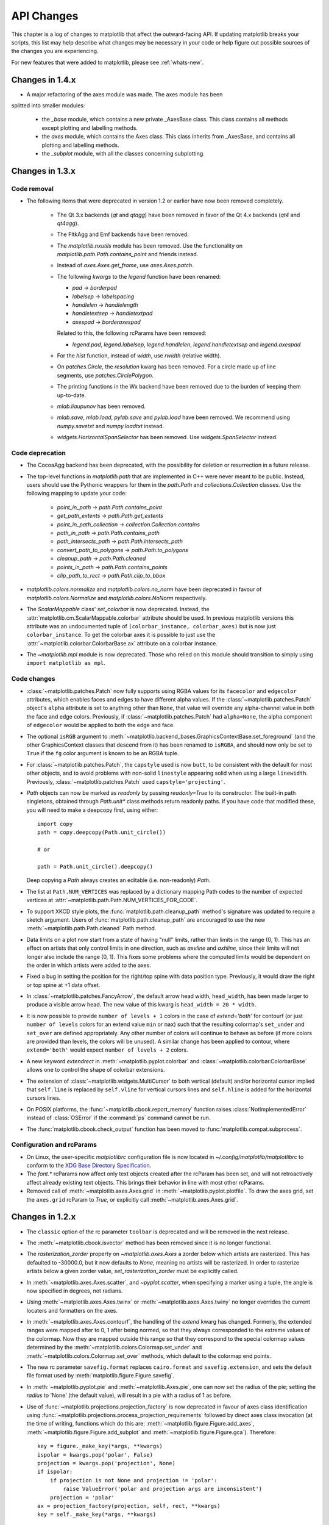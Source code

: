 
===========
API Changes
===========

This chapter is a log of changes to matplotlib that affect the
outward-facing API.  If updating matplotlib breaks your scripts, this
list may help describe what changes may be necessary in your code or
help figure out possible sources of the changes you are experiencing.

For new features that were added to matplotlib, please see
:ref:`whats-new`.

Changes in 1.4.x
================

* A major refactoring of the axes module was made. The axes module has been
splitted into smaller modules:

    - the `_base` module, which contains a new private _AxesBase class. This
      class contains all methods except plotting and labelling methods.
    - the `axes` module, which contains the Axes class. This class inherits
      from _AxesBase, and contains all plotting and labelling methods.
    - the `_subplot` module, with all the classes concerning subplotting.


.. _changes_in_1_3:

Changes in 1.3.x
================

Code removal
------------

* The following items that were deprecated in version 1.2 or earlier
  have now been removed completely.

    - The Qt 3.x backends (`qt` and `qtagg`) have been removed in
      favor of the Qt 4.x backends (`qt4` and `qt4agg`).

    - The FltkAgg and Emf backends have been removed.

    - The `matplotlib.nxutils` module has been removed.  Use the
      functionality on `matplotlib.path.Path.contains_point` and
      friends instead.

    - Instead of `axes.Axes.get_frame`, use `axes.Axes.patch`.

    - The following `kwargs` to the `legend` function have been
      renamed:

      - `pad` -> `borderpad`
      - `labelsep` -> `labelspacing`
      - `handlelen` -> `handlelength`
      - `handletextsep` -> `handletextpad`
      - `axespad` -> `borderaxespad`

      Related to this, the following rcParams have been removed:

      - `legend.pad`, `legend.labelsep`, `legend.handlelen`,
        `legend.handletextsep` and `legend.axespad`

    - For the `hist` function, instead of `width`, use `rwidth`
      (relative width).

    - On `patches.Circle`, the `resolution` kwarg has been removed.
      For a circle made up of line segments, use
      `patches.CirclePolygon`.

    - The printing functions in the Wx backend have been removed due
      to the burden of keeping them up-to-date.

    - `mlab.liaupunov` has been removed.

    - `mlab.save`, `mlab.load`, `pylab.save` and `pylab.load` have
      been removed.  We recommend using `numpy.savetxt` and
      `numpy.loadtxt` instead.

    - `widgets.HorizontalSpanSelector` has been removed.  Use
      `widgets.SpanSelector` instead.

Code deprecation
----------------

* The CocoaAgg backend has been deprecated, with the possibility for
  deletion or resurrection in a future release.

* The top-level functions in `matplotlib.path` that are implemented in
  C++ were never meant to be public.  Instead, users should use the
  Pythonic wrappers for them in the `path.Path` and
  `collections.Collection` classes.  Use the following mapping to update
  your code:

    - `point_in_path` -> `path.Path.contains_point`
    - `get_path_extents` -> `path.Path.get_extents`
    - `point_in_path_collection` -> `collection.Collection.contains`
    - `path_in_path` -> `path.Path.contains_path`
    - `path_intersects_path` -> `path.Path.intersects_path`
    - `convert_path_to_polygons` -> `path.Path.to_polygons`
    - `cleanup_path` -> `path.Path.cleaned`
    - `points_in_path` -> `path.Path.contains_points`
    - `clip_path_to_rect` -> `path.Path.clip_to_bbox`

* `matplotlib.colors.normalize` and `matplotlib.colors.no_norm` have
  been deprecated in favour of `matplotlib.colors.Normalize` and
  `matplotlib.colors.NoNorm` respectively.

* The `ScalarMappable` class' `set_colorbar` is now
  deprecated. Instead, the
  :attr:`matplotlib.cm.ScalarMappable.colorbar` attribute should be
  used.  In previous matplotlib versions this attribute was an
  undocumented tuple of ``(colorbar_instance, colorbar_axes)`` but is
  now just ``colorbar_instance``. To get the colorbar axes it is
  possible to just use the
  :attr:`~matplotlib.colorbar.ColorbarBase.ax` attribute on a colorbar
  instance.

* The `~matplotlib.mpl` module is now deprecated. Those who relied on this
  module should transition to simply using ``import matplotlib as mpl``.

Code changes
------------

* :class:`~matplotlib.patches.Patch` now fully supports using RGBA values for
  its ``facecolor`` and ``edgecolor`` attributes, which enables faces and
  edges to have different alpha values. If the
  :class:`~matplotlib.patches.Patch` object's ``alpha`` attribute is set to
  anything other than ``None``, that value will override any alpha-channel
  value in both the face and edge colors. Previously, if
  :class:`~matplotlib.patches.Patch` had ``alpha=None``, the alpha component
  of ``edgecolor`` would be applied to both the edge and face.

* The optional ``isRGB`` argument to
  :meth:`~matplotlib.backend_bases.GraphicsContextBase.set_foreground` (and
  the other GraphicsContext classes that descend from it) has been renamed to
  ``isRGBA``, and should now only be set to ``True`` if the ``fg`` color
  argument is known to be an RGBA tuple.

* For :class:`~matplotlib.patches.Patch`, the ``capstyle`` used is now
  ``butt``, to be consistent with the default for most other objects, and to
  avoid problems with non-solid ``linestyle`` appearing solid when using a
  large ``linewidth``. Previously, :class:`~matplotlib.patches.Patch` used
  ``capstyle='projecting'``.

* `Path` objects can now be marked as `readonly` by passing
  `readonly=True` to its constructor.  The built-in path singletons,
  obtained through `Path.unit*` class methods return readonly paths.
  If you have code that modified these, you will need to make a
  deepcopy first, using either::

    import copy
    path = copy.deepcopy(Path.unit_circle())

    # or

    path = Path.unit_circle().deepcopy()

  Deep copying a `Path` always creates an editable (i.e. non-readonly)
  `Path`.

* The list at ``Path.NUM_VERTICES`` was replaced by a dictionary mapping
  Path codes to the number of expected vertices at
  :attr:`~matplotlib.path.Path.NUM_VERTICES_FOR_CODE`.

* To support XKCD style plots, the :func:`matplotlib.path.cleanup_path`
  method's signature was updated to require a sketch argument. Users of
  :func:`matplotlib.path.cleanup_path` are encouraged to use the new
  :meth:`~matplotlib.path.Path.cleaned` Path method.

* Data limits on a plot now start from a state of having "null"
  limits, rather than limits in the range (0, 1).  This has an effect
  on artists that only control limits in one direction, such as
  `axvline` and `axhline`, since their limits will not longer also
  include the range (0, 1).  This fixes some problems where the
  computed limits would be dependent on the order in which artists
  were added to the axes.

* Fixed a bug in setting the position for the right/top spine with data
  position type. Previously, it would draw the right or top spine at
  +1 data offset.

* In :class:`~matplotlib.patches.FancyArrow`, the default arrow head
  width, ``head_width``, has been made larger to produce a visible
  arrow head. The new value of this kwarg is ``head_width = 20 *
  width``.

* It is now possible to provide ``number of levels + 1`` colors in the case of
  `extend='both'` for contourf (or just ``number of levels`` colors for an
  extend value ``min`` or ``max``) such that the resulting colormap's
  ``set_under`` and ``set_over`` are defined appropriately. Any other number
  of colors will continue to behave as before (if more colors are provided
  than levels, the colors will be unused). A similar change has been applied
  to contour, where ``extend='both'`` would expect ``number of levels + 2``
  colors.

* A new keyword *extendrect* in :meth:`~matplotlib.pyplot.colorbar` and
  :class:`~matplotlib.colorbar.ColorbarBase` allows one to control the shape
  of colorbar extensions.

* The extension of :class:`~matplotlib.widgets.MultiCursor` to both vertical
  (default) and/or horizontal cursor implied that ``self.line`` is replaced
  by ``self.vline`` for vertical cursors lines and ``self.hline`` is added
  for the horizontal cursors lines.

* On POSIX platforms, the :func:`~matplotlib.cbook.report_memory` function
  raises :class:`NotImplementedError` instead of :class:`OSError` if the
  :command:`ps` command cannot be run.

* The :func:`matplotlib.cbook.check_output` function has been moved to
  :func:`matplotlib.compat.subprocess`.

Configuration and rcParams
--------------------------

* On Linux, the user-specific `matplotlibrc` configuration file is now
  located in `~/.config/matplotlib/matplotlibrc` to conform to the
  `XDG Base Directory Specification
  <http://standards.freedesktop.org/basedir-spec/basedir-spec-latest.html>`_.

* The `font.*` rcParams now affect only text objects created after the
  rcParam has been set, and will not retroactively affect already
  existing text objects.  This brings their behavior in line with most
  other rcParams.

* Removed call of :meth:`~matplotlib.axes.Axes.grid` in
  :meth:`~matplotlib.pyplot.plotfile`. To draw the axes grid, set the
  ``axes.grid`` rcParam to *True*, or explicitly call
  :meth:`~matplotlib.axes.Axes.grid`.

Changes in 1.2.x
================

* The ``classic`` option of the rc parameter ``toolbar`` is deprecated
  and will be removed in the next release.

* The :meth:`~matplotlib.cbook.isvector` method has been removed since it
  is no longer functional.

* The `rasterization_zorder` property on `~matplotlib.axes.Axes` a
  zorder below which artists are rasterized.  This has defaulted to
  -30000.0, but it now defaults to `None`, meaning no artists will be
  rasterized.  In order to rasterize artists below a given zorder
  value, `set_rasterization_zorder` must be explicitly called.

* In :meth:`~matplotlib.axes.Axes.scatter`, and `~pyplot.scatter`,
  when specifying a marker using a tuple, the angle is now specified
  in degrees, not radians.

* Using :meth:`~matplotlib.axes.Axes.twinx` or
  :meth:`~matplotlib.axes.Axes.twiny` no longer overrides the current locaters
  and formatters on the axes.

* In :meth:`~matplotlib.axes.Axes.contourf`, the handling of the *extend*
  kwarg has changed.  Formerly, the extended ranges were mapped
  after to 0, 1 after being normed, so that they always corresponded
  to the extreme values of the colormap.  Now they are mapped
  outside this range so that they correspond to the special
  colormap values determined by the
  :meth:`~matplotlib.colors.Colormap.set_under` and
  :meth:`~matplotlib.colors.Colormap.set_over` methods, which
  default to the colormap end points.

* The new rc parameter ``savefig.format`` replaces ``cairo.format`` and
  ``savefig.extension``, and sets the default file format used by
  :meth:`matplotlib.figure.Figure.savefig`.

* In :meth:`~matplotlib.pyplot.pie` and :meth:`~matplotlib.Axes.pie`, one can
  now set the radius of the pie; setting the *radius* to 'None' (the default
  value), will result in a pie with a radius of 1 as before.

* Use of :func:`~matplotlib.projections.projection_factory` is now deprecated
  in favour of axes class identification using
  :func:`~matplotlib.projections.process_projection_requirements` followed by
  direct axes class invocation (at the time of writing, functions which do this
  are: :meth:`~matplotlib.figure.Figure.add_axes`,
  :meth:`~matplotlib.figure.Figure.add_subplot` and
  :meth:`~matplotlib.figure.Figure.gca`). Therefore::


      key = figure._make_key(*args, **kwargs)
      ispolar = kwargs.pop('polar', False)
      projection = kwargs.pop('projection', None)
      if ispolar:
          if projection is not None and projection != 'polar':
              raise ValueError('polar and projection args are inconsistent')
          projection = 'polar'
      ax = projection_factory(projection, self, rect, **kwargs)
      key = self._make_key(*args, **kwargs)

      # is now

      projection_class, kwargs, key = \
                         process_projection_requirements(self, *args, **kwargs)
      ax = projection_class(self, rect, **kwargs)

  This change means that third party objects can expose themselves as
  matplotlib axes by providing a ``_as_mpl_axes`` method. See
  :ref:`adding-new-scales` for more detail.

* A new keyword *extendfrac* in :meth:`~matplotlib.pyplot.colorbar` and
  :class:`~matplotlib.colorbar.ColorbarBase` allows one to control the size of
  the triangular minimum and maximum extensions on colorbars.

* A new keyword *capthick* in :meth:`~matplotlib.pyplot.errorbar` has been
  added as an intuitive alias to the *markeredgewidth* and *mew* keyword
  arguments, which indirectly controlled the thickness of the caps on
  the errorbars.  For backwards compatibility, specifying either of the
  original keyword arguments will override any value provided by
  *capthick*.

* Transform subclassing behaviour is now subtly changed. If your transform
  implements a non-affine transformation, then it should override the
  ``transform_non_affine`` method, rather than the generic ``transform`` method.
  Previously transforms would define ``transform`` and then copy the
  method into ``transform_non_affine``::

     class MyTransform(mtrans.Transform):
         def transform(self, xy):
             ...
         transform_non_affine = transform


  This approach will no longer function correctly and should be changed to::

     class MyTransform(mtrans.Transform):
         def transform_non_affine(self, xy):
             ...


* Artists no longer have ``x_isdata`` or ``y_isdata`` attributes; instead
  any artist's transform can be interrogated with
  ``artist_instance.get_transform().contains_branch(ax.transData)``

* Lines added to an axes now take into account their transform when updating the
  data and view limits. This means transforms can now be used as a pre-transform.
  For instance::

      >>> import matplotlib.pyplot as plt
      >>> import matplotlib.transforms as mtrans
      >>> ax = plt.axes()
      >>> ax.plot(range(10), transform=mtrans.Affine2D().scale(10) + ax.transData)
      >>> print(ax.viewLim)
      Bbox('array([[  0.,   0.],\n       [ 90.,  90.]])')

* One can now easily get a transform which goes from one transform's coordinate
  system to another, in an optimized way, using the new subtract method on a
  transform. For instance, to go from data coordinates to axes coordinates::

      >>> import matplotlib.pyplot as plt
      >>> ax = plt.axes()
      >>> data2ax = ax.transData - ax.transAxes
      >>> print(ax.transData.depth, ax.transAxes.depth)
      3, 1
      >>> print(data2ax.depth)
      2

  for versions before 1.2 this could only be achieved in a sub-optimal way,
  using ``ax.transData + ax.transAxes.inverted()`` (depth is a new concept,
  but had it existed it would return 4 for this example).

* ``twinx`` and ``twiny`` now returns an instance of SubplotBase if
  parent axes is an instance of SubplotBase.

* All Qt3-based backends are now deprecated due to the lack of py3k bindings.
  Qt and QtAgg backends will continue to work in v1.2.x for py2.6
  and py2.7. It is anticipated that the Qt3 support will be completely
  removed for the next release.

* :class:`~matplotlib.colors.ColorConverter`,
  :class:`~matplotlib.colors.Colormap` and
  :class:`~matplotlib.colors.Normalize` now subclasses ``object``

* ContourSet instances no longer have a ``transform`` attribute. Instead,
  access the transform with the ``get_transform`` method.

Changes in 1.1.x
================

* Added new :class:`matplotlib.sankey.Sankey` for generating Sankey diagrams.

* In :meth:`~matplotlib.pyplot.imshow`, setting *interpolation* to 'nearest'
  will now always mean that the nearest-neighbor interpolation is performed.
  If you want the no-op interpolation to be performed, choose 'none'.

* There were errors in how the tri-functions were handling input parameters
  that had to be fixed. If your tri-plots are not working correctly anymore,
  or you were working around apparent mistakes, please see issue #203 in the
  github tracker. When in doubt, use kwargs.

* The 'symlog' scale had some bad behavior in previous versions. This has now
  been fixed and users should now be able to use it without frustrations.
  The fixes did result in some minor changes in appearance for some users who
  may have been depending on the bad behavior.

* There is now a common set of markers for all plotting functions. Previously,
  some markers existed only for :meth:`~matplotlib.pyplot.scatter` or just for
  :meth:`~matplotlib.pyplot.plot`. This is now no longer the case. This merge
  did result in a conflict. The string 'd' now means "thin diamond" while
  'D' will mean "regular diamond".

Changes beyond 0.99.x
=====================

* The default behavior of :meth:`matplotlib.axes.Axes.set_xlim`,
  :meth:`matplotlib.axes.Axes.set_ylim`, and
  :meth:`matplotlib.axes.Axes.axis`, and their corresponding
  pyplot functions, has been changed: when view limits are
  set explicitly with one of these methods, autoscaling is turned
  off for the matching axis. A new *auto* kwarg is available to
  control this behavior. The limit kwargs have been renamed to
  *left* and *right* instead of *xmin* and *xmax*, and *bottom*
  and *top* instead of *ymin* and *ymax*.  The old names may still
  be used, however.

* There are five new Axes methods with corresponding pyplot
  functions to facilitate autoscaling, tick location, and tick
  label formatting, and the general appearance of ticks and
  tick labels:

  + :meth:`matplotlib.axes.Axes.autoscale` turns autoscaling
    on or off, and applies it.

  + :meth:`matplotlib.axes.Axes.margins` sets margins used to
    autoscale the :attr:`matplotlib.axes.Axes.viewLim` based on
    the :attr:`matplotlib.axes.Axes.dataLim`.

  + :meth:`matplotlib.axes.Axes.locator_params` allows one to
    adjust axes locator parameters such as *nbins*.

  + :meth:`matplotlib.axes.Axes.ticklabel_format` is a convenience
    method for controlling the :class:`matplotlib.ticker.ScalarFormatter`
    that is used by default with linear axes.

  + :meth:`matplotlib.axes.Axes.tick_params` controls direction, size,
    visibility, and color of ticks and their labels.

* The :meth:`matplotlib.axes.Axes.bar` method accepts a *error_kw*
  kwarg; it is a dictionary of kwargs to be passed to the
  errorbar function.

* The :meth:`matplotlib.axes.Axes.hist` *color* kwarg now accepts
  a sequence of color specs to match a sequence of datasets.

* The :class:`~matplotlib.collections.EllipseCollection` has been
  changed in two ways:

  + There is a new *units* option, 'xy', that scales the ellipse with
    the data units.  This matches the :class:'~matplotlib.patches.Ellipse`
    scaling.

  + The *height* and *width* kwargs have been changed to specify
    the height and width, again for consistency with
    :class:`~matplotlib.patches.Ellipse`, and to better match
    their names; previously they specified the half-height and
    half-width.

* There is a new rc parameter ``axes.color_cycle``, and the color
  cycle is now independent of the rc parameter ``lines.color``.
  :func:`matplotlib.Axes.set_default_color_cycle` is deprecated.

* You can now print several figures to one pdf file and modify the
  document information dictionary of a pdf file. See the docstrings
  of the class :class:`matplotlib.backends.backend_pdf.PdfPages` for
  more information.

* Removed configobj_ and `enthought.traits`_ packages, which are only
  required by the experimental traited config and are somewhat out of
  date. If needed, install them independently.

.. _configobj: http://www.voidspace.org.uk/python/configobj.html
.. _`enthought.traits`: http://code.enthought.com/projects/traits

* The new rc parameter ``savefig.extension`` sets the filename extension
  that is used by :meth:`matplotlib.figure.Figure.savefig` if its *fname*
  argument lacks an extension.

* In an effort to simplify the backend API, all clipping rectangles
  and paths are now passed in using GraphicsContext objects, even
  on collections and images.  Therefore::

    draw_path_collection(self, master_transform, cliprect, clippath,
                         clippath_trans, paths, all_transforms, offsets,
                         offsetTrans, facecolors, edgecolors, linewidths,
                         linestyles, antialiaseds, urls)

    # is now

    draw_path_collection(self, gc, master_transform, paths, all_transforms,
                         offsets, offsetTrans, facecolors, edgecolors,
                         linewidths, linestyles, antialiaseds, urls)


    draw_quad_mesh(self, master_transform, cliprect, clippath,
                   clippath_trans, meshWidth, meshHeight, coordinates,
                   offsets, offsetTrans, facecolors, antialiased,
                   showedges)

    # is now

    draw_quad_mesh(self, gc, master_transform, meshWidth, meshHeight,
                   coordinates, offsets, offsetTrans, facecolors,
                   antialiased, showedges)


    draw_image(self, x, y, im, bbox, clippath=None, clippath_trans=None)

    # is now

    draw_image(self, gc, x, y, im)

* There are four new Axes methods with corresponding pyplot
  functions that deal with unstructured triangular grids:

  + :meth:`matplotlib.axes.Axes.tricontour` draws contour lines
    on a triangular grid.

  + :meth:`matplotlib.axes.Axes.tricontourf` draws filled contours
    on a triangular grid.

  + :meth:`matplotlib.axes.Axes.tripcolor` draws a pseudocolor
    plot on a triangular grid.

  + :meth:`matplotlib.axes.Axes.triplot` draws a triangular grid
    as lines and/or markers.

Changes in 0.99
======================

* pylab no longer provides a load and save function.  These are
  available in matplotlib.mlab, or you can use numpy.loadtxt and
  numpy.savetxt for text files, or np.save and np.load for binary
  numpy arrays.

* User-generated colormaps can now be added to the set recognized
  by :func:`matplotlib.cm.get_cmap`.  Colormaps can be made the
  default and applied to the current image using
  :func:`matplotlib.pyplot.set_cmap`.

* changed use_mrecords default to False in mlab.csv2rec since this is
  partially broken

* Axes instances no longer have a "frame" attribute. Instead, use the
  new "spines" attribute. Spines is a dictionary where the keys are
  the names of the spines (e.g., 'left','right' and so on) and the
  values are the artists that draw the spines. For normal
  (rectilinear) axes, these artists are Line2D instances. For other
  axes (such as polar axes), these artists may be Patch instances.

* Polar plots no longer accept a resolution kwarg.  Instead, each Path
  must specify its own number of interpolation steps.  This is
  unlikely to be a user-visible change -- if interpolation of data is
  required, that should be done before passing it to matplotlib.

Changes for 0.98.x
==================
* psd(), csd(), and cohere() will now automatically wrap negative
  frequency components to the beginning of the returned arrays.
  This is much more sensible behavior and makes them consistent
  with specgram().  The previous behavior was more of an oversight
  than a design decision.

* Added new keyword parameters *nonposx*, *nonposy* to
  :class:`matplotlib.axes.Axes` methods that set log scale
  parameters.  The default is still to mask out non-positive
  values, but the kwargs accept 'clip', which causes non-positive
  values to be replaced with a very small positive value.

* Added new :func:`matplotlib.pyplot.fignum_exists` and
  :func:`matplotlib.pyplot.get_fignums`; they merely expose
  information that had been hidden in :mod:`matplotlib._pylab_helpers`.

* Deprecated numerix package.

* Added new :func:`matplotlib.image.imsave` and exposed it to the
  :mod:`matplotlib.pyplot` interface.

* Remove support for pyExcelerator in exceltools -- use xlwt
  instead

* Changed the defaults of acorr and xcorr to use usevlines=True,
  maxlags=10 and normed=True since these are the best defaults

* Following keyword parameters for :class:`matplotlib.label.Label` are now
  deprecated and new set of parameters are introduced. The new parameters
  are given as a fraction of the font-size. Also, *scatteryoffsets*,
  *fancybox* and *columnspacing* are added as keyword parameters.

        ================   ================
        Deprecated         New
        ================   ================
        pad                borderpad
        labelsep           labelspacing
        handlelen          handlelength
        handlestextsep     handletextpad
        axespad            borderaxespad
        ================   ================


* Removed the configobj and experimental traits rc support

* Modified :func:`matplotlib.mlab.psd`, :func:`matplotlib.mlab.csd`,
  :func:`matplotlib.mlab.cohere`, and :func:`matplotlib.mlab.specgram`
  to scale one-sided densities by a factor of 2.  Also, optionally
  scale the densities by the sampling frequency, which gives true values
  of densities that can be integrated by the returned frequency values.
  This also gives better MATLAB compatibility.  The corresponding
  :class:`matplotlib.axes.Axes` methods and :mod:`matplotlib.pyplot`
  functions were updated as well.

* Font lookup now uses a nearest-neighbor approach rather than an
  exact match.  Some fonts may be different in plots, but should be
  closer to what was requested.

* :meth:`matplotlib.axes.Axes.set_xlim`,
  :meth:`matplotlib.axes.Axes.set_ylim` now return a copy of the
  :attr:`viewlim` array to avoid modify-in-place surprises.

* :meth:`matplotlib.afm.AFM.get_fullname` and
  :meth:`matplotlib.afm.AFM.get_familyname` no longer raise an
  exception if the AFM file does not specify these optional
  attributes, but returns a guess based on the required FontName
  attribute.

* Changed precision kwarg in :func:`matplotlib.pyplot.spy`; default is
  0, and the string value 'present' is used for sparse arrays only to
  show filled locations.

* :class:`matplotlib.collections.EllipseCollection` added.

* Added ``angles`` kwarg to :func:`matplotlib.pyplot.quiver` for more
  flexible specification of the arrow angles.

* Deprecated (raise NotImplementedError) all the mlab2 functions from
  :mod:`matplotlib.mlab` out of concern that some of them were not
  clean room implementations.

* Methods :meth:`matplotlib.collections.Collection.get_offsets` and
  :meth:`matplotlib.collections.Collection.set_offsets` added to
  :class:`~matplotlib.collections.Collection` base class.

* :attr:`matplotlib.figure.Figure.figurePatch` renamed
  :attr:`matplotlib.figure.Figure.patch`;
  :attr:`matplotlib.axes.Axes.axesPatch` renamed
  :attr:`matplotlib.axes.Axes.patch`;
  :attr:`matplotlib.axes.Axes.axesFrame` renamed
  :attr:`matplotlib.axes.Axes.frame`.
  :meth:`matplotlib.axes.Axes.get_frame`, which returns
  :attr:`matplotlib.axes.Axes.patch`, is deprecated.

* Changes in the :class:`matplotlib.contour.ContourLabeler` attributes
  (:func:`matplotlib.pyplot.clabel` function) so that they all have a
  form like ``.labelAttribute``.  The three attributes that are most
  likely to be used by end users, ``.cl``, ``.cl_xy`` and
  ``.cl_cvalues`` have been maintained for the moment (in addition to
  their renamed versions), but they are deprecated and will eventually
  be removed.

* Moved several functions in :mod:`matplotlib.mlab` and
  :mod:`matplotlib.cbook` into a separate module
  :mod:`matplotlib.numerical_methods` because they were unrelated to
  the initial purpose of mlab or cbook and appeared more coherent
  elsewhere.

Changes for 0.98.1
==================

* Removed broken :mod:`matplotlib.axes3d` support and replaced it with
  a non-implemented error pointing to 0.91.x

Changes for 0.98.0
==================

* :func:`matplotlib.image.imread` now no longer always returns RGBA data---if
  the image is luminance or RGB, it will return a MxN or MxNx3 array
  if possible.  Also uint8 is no longer always forced to float.

* Rewrote the :class:`matplotlib.cm.ScalarMappable` callback
  infrastructure to use :class:`matplotlib.cbook.CallbackRegistry`
  rather than custom callback handling.  Any users of
  :meth:`matplotlib.cm.ScalarMappable.add_observer` of the
  :class:`~matplotlib.cm.ScalarMappable` should use the
  :attr:`matplotlib.cm.ScalarMappable.callbacks`
  :class:`~matplotlib.cbook.CallbackRegistry` instead.

* New axes function and Axes method provide control over the plot
  color cycle: :func:`matplotlib.axes.set_default_color_cycle` and
  :meth:`matplotlib.axes.Axes.set_color_cycle`.

* matplotlib now requires Python 2.4, so :mod:`matplotlib.cbook` will
  no longer provide :class:`set`, :func:`enumerate`, :func:`reversed`
  or :func:`izip` compatibility functions.

* In Numpy 1.0, bins are specified by the left edges only.  The axes
  method :meth:`matplotlib.axes.Axes.hist` now uses future Numpy 1.3
  semantics for histograms.  Providing ``binedges``, the last value gives
  the upper-right edge now, which was implicitly set to +infinity in
  Numpy 1.0.  This also means that the last bin doesn't contain upper
  outliers any more by default.

* New axes method and pyplot function,
  :func:`~matplotlib.pyplot.hexbin`, is an alternative to
  :func:`~matplotlib.pyplot.scatter` for large datasets.  It makes
  something like a :func:`~matplotlib.pyplot.pcolor` of a 2-D
  histogram, but uses hexagonal bins.

* New kwarg, ``symmetric``, in :class:`matplotlib.ticker.MaxNLocator`
  allows one require an axis to be centered around zero.

* Toolkits must now be imported from ``mpl_toolkits`` (not ``matplotlib.toolkits``)

Notes about the transforms refactoring
--------------------------------------

A major new feature of the 0.98 series is a more flexible and
extensible transformation infrastructure, written in Python/Numpy
rather than a custom C extension.

The primary goal of this refactoring was to make it easier to
extend matplotlib to support new kinds of projections.  This is
mostly an internal improvement, and the possible user-visible
changes it allows are yet to come.

See :mod:`matplotlib.transforms` for a description of the design of
the new transformation framework.

For efficiency, many of these functions return views into Numpy
arrays.  This means that if you hold on to a reference to them,
their contents may change.  If you want to store a snapshot of
their current values, use the Numpy array method copy().

The view intervals are now stored only in one place -- in the
:class:`matplotlib.axes.Axes` instance, not in the locator instances
as well.  This means locators must get their limits from their
:class:`matplotlib.axis.Axis`, which in turn looks up its limits from
the :class:`~matplotlib.axes.Axes`.  If a locator is used temporarily
and not assigned to an Axis or Axes, (e.g., in
:mod:`matplotlib.contour`), a dummy axis must be created to store its
bounds.  Call :meth:`matplotlib.ticker.Locator.create_dummy_axis` to
do so.

The functionality of :class:`Pbox` has been merged with
:class:`~matplotlib.transforms.Bbox`.  Its methods now all return
copies rather than modifying in place.

The following lists many of the simple changes necessary to update
code from the old transformation framework to the new one.  In
particular, methods that return a copy are named with a verb in the
past tense, whereas methods that alter an object in place are named
with a verb in the present tense.

:mod:`matplotlib.transforms`
~~~~~~~~~~~~~~~~~~~~~~~~~~~~

============================================================ ============================================================
Old method                                                   New method
============================================================ ============================================================
:meth:`Bbox.get_bounds`                                      :attr:`transforms.Bbox.bounds`
------------------------------------------------------------ ------------------------------------------------------------
:meth:`Bbox.width`                                           :attr:`transforms.Bbox.width`
------------------------------------------------------------ ------------------------------------------------------------
:meth:`Bbox.height`                                          :attr:`transforms.Bbox.height`
------------------------------------------------------------ ------------------------------------------------------------
`Bbox.intervalx().get_bounds()`                              :attr:`transforms.Bbox.intervalx`
`Bbox.intervalx().set_bounds()`                              [:attr:`Bbox.intervalx` is now a property.]
------------------------------------------------------------ ------------------------------------------------------------
`Bbox.intervaly().get_bounds()`                              :attr:`transforms.Bbox.intervaly`
`Bbox.intervaly().set_bounds()`                              [:attr:`Bbox.intervaly` is now a property.]
------------------------------------------------------------ ------------------------------------------------------------
:meth:`Bbox.xmin`                                            :attr:`transforms.Bbox.x0` or
                                                             :attr:`transforms.Bbox.xmin` [1]_
------------------------------------------------------------ ------------------------------------------------------------
:meth:`Bbox.ymin`                                            :attr:`transforms.Bbox.y0` or
                                                             :attr:`transforms.Bbox.ymin` [1]_
------------------------------------------------------------ ------------------------------------------------------------
:meth:`Bbox.xmax`                                            :attr:`transforms.Bbox.x1` or
                                                             :attr:`transforms.Bbox.xmax` [1]_
------------------------------------------------------------ ------------------------------------------------------------
:meth:`Bbox.ymax`                                            :attr:`transforms.Bbox.y1` or
                                                             :attr:`transforms.Bbox.ymax` [1]_
------------------------------------------------------------ ------------------------------------------------------------
`Bbox.overlaps(bboxes)`                                      `Bbox.count_overlaps(bboxes)`
------------------------------------------------------------ ------------------------------------------------------------
`bbox_all(bboxes)`                                           `Bbox.union(bboxes)`
                                                             [:meth:`transforms.Bbox.union` is a staticmethod.]
------------------------------------------------------------ ------------------------------------------------------------
`lbwh_to_bbox(l, b, w, h)`                                   `Bbox.from_bounds(x0, y0, w, h)`
                                                             [:meth:`transforms.Bbox.from_bounds` is a staticmethod.]
------------------------------------------------------------ ------------------------------------------------------------
`inverse_transform_bbox(trans, bbox)`                        `Bbox.inverse_transformed(trans)`
------------------------------------------------------------ ------------------------------------------------------------
`Interval.contains_open(v)`                                  `interval_contains_open(tuple, v)`
------------------------------------------------------------ ------------------------------------------------------------
`Interval.contains(v)`                                       `interval_contains(tuple, v)`
------------------------------------------------------------ ------------------------------------------------------------
`identity_transform()`                                       :class:`matplotlib.transforms.IdentityTransform`
------------------------------------------------------------ ------------------------------------------------------------
`blend_xy_sep_transform(xtrans, ytrans)`                     `blended_transform_factory(xtrans, ytrans)`
------------------------------------------------------------ ------------------------------------------------------------
`scale_transform(xs, ys)`                                    `Affine2D().scale(xs[, ys])`
------------------------------------------------------------ ------------------------------------------------------------
`get_bbox_transform(boxin, boxout)`                          `BboxTransform(boxin, boxout)` or
                                                             `BboxTransformFrom(boxin)` or
                                                             `BboxTransformTo(boxout)`
------------------------------------------------------------ ------------------------------------------------------------
`Transform.seq_xy_tup(points)`                               `Transform.transform(points)`
------------------------------------------------------------ ------------------------------------------------------------
`Transform.inverse_xy_tup(points)`                           `Transform.inverted().transform(points)`
============================================================ ============================================================

.. [1] The :class:`~matplotlib.transforms.Bbox` is bound by the points
   (x0, y0) to (x1, y1) and there is no defined order to these points,
   that is, x0 is not necessarily the left edge of the box.  To get
   the left edge of the :class:`Bbox`, use the read-only property
   :attr:`~matplotlib.transforms.Bbox.xmin`.

:mod:`matplotlib.axes`
~~~~~~~~~~~~~~~~~~~~~~

============================================================ ============================================================
Old method                                                   New method
============================================================ ============================================================
`Axes.get_position()`                                        :meth:`matplotlib.axes.Axes.get_position` [2]_
------------------------------------------------------------ ------------------------------------------------------------
`Axes.set_position()`                                        :meth:`matplotlib.axes.Axes.set_position` [3]_
------------------------------------------------------------ ------------------------------------------------------------
`Axes.toggle_log_lineary()`                                  :meth:`matplotlib.axes.Axes.set_yscale` [4]_
------------------------------------------------------------ ------------------------------------------------------------
`Subplot` class                                              removed.
============================================================ ============================================================

The :class:`Polar` class has moved to :mod:`matplotlib.projections.polar`.

.. [2] :meth:`matplotlib.axes.Axes.get_position` used to return a list
   of points, now it returns a :class:`matplotlib.transforms.Bbox`
   instance.

.. [3] :meth:`matplotlib.axes.Axes.set_position` now accepts either
   four scalars or a :class:`matplotlib.transforms.Bbox` instance.

.. [4] Since the recfactoring allows for more than two scale types
   ('log' or 'linear'), it no longer makes sense to have a toggle.
   `Axes.toggle_log_lineary()` has been removed.

:mod:`matplotlib.artist`
~~~~~~~~~~~~~~~~~~~~~~~~~~

============================================================ ============================================================
Old method                                                   New method
============================================================ ============================================================
`Artist.set_clip_path(path)`                                 `Artist.set_clip_path(path, transform)` [5]_
============================================================ ============================================================

.. [5] :meth:`matplotlib.artist.Artist.set_clip_path` now accepts a
   :class:`matplotlib.path.Path` instance and a
   :class:`matplotlib.transforms.Transform` that will be applied to
   the path immediately before clipping.

:mod:`matplotlib.collections`
~~~~~~~~~~~~~~~~~~~~~~~~~~~~~

============================================================ ============================================================
Old method                                                   New method
============================================================ ============================================================
`linestyle`                                                  `linestyles` [6]_
============================================================ ============================================================

.. [6] Linestyles are now treated like all other collection
   attributes, i.e.  a single value or multiple values may be
   provided.

:mod:`matplotlib.colors`
~~~~~~~~~~~~~~~~~~~~~~~~

============================================================ ============================================================
Old method                                                   New method
============================================================ ============================================================
`ColorConvertor.to_rgba_list(c)`                             `ColorConvertor.to_rgba_array(c)`
                                                             [:meth:`matplotlib.colors.ColorConvertor.to_rgba_array`
                                                             returns an Nx4 Numpy array of RGBA color quadruples.]
============================================================ ============================================================

:mod:`matplotlib.contour`
~~~~~~~~~~~~~~~~~~~~~~~~~

============================================================ ============================================================
Old method                                                   New method
============================================================ ============================================================
`Contour._segments`                                          :meth:`matplotlib.contour.Contour.get_paths`` [Returns a
                                                             list of :class:`matplotlib.path.Path` instances.]
============================================================ ============================================================

:mod:`matplotlib.figure`
~~~~~~~~~~~~~~~~~~~~~~~~

============================================================ ============================================================
Old method                                                   New method
============================================================ ============================================================
`Figure.dpi.get()` / `Figure.dpi.set()`                      :attr:`matplotlib.figure.Figure.dpi` *(a property)*
============================================================ ============================================================

:mod:`matplotlib.patches`
~~~~~~~~~~~~~~~~~~~~~~~~~

============================================================ ============================================================
Old method                                                   New method
============================================================ ============================================================
`Patch.get_verts()`                                          :meth:`matplotlib.patches.Patch.get_path` [Returns a
                                                             :class:`matplotlib.path.Path` instance]
============================================================ ============================================================

:mod:`matplotlib.backend_bases`
~~~~~~~~~~~~~~~~~~~~~~~~~~~~~~~

============================================================ ============================================================
Old method                                                   New method
============================================================ ============================================================
`GraphicsContext.set_clip_rectangle(tuple)`                  `GraphicsContext.set_clip_rectangle(bbox)`
------------------------------------------------------------ ------------------------------------------------------------
`GraphicsContext.get_clip_path()`                            `GraphicsContext.get_clip_path()` [7]_
------------------------------------------------------------ ------------------------------------------------------------
`GraphicsContext.set_clip_path()`                            `GraphicsContext.set_clip_path()` [8]_
============================================================ ============================================================

:class:`~matplotlib.backend_bases.RendererBase`
```````````````````````````````````````````````

New methods:

  * :meth:`draw_path(self, gc, path, transform, rgbFace)
    <matplotlib.backend_bases.RendererBase.draw_path>`

  * :meth:`draw_markers(self, gc, marker_path, marker_trans, path,
    trans, rgbFace)
    <matplotlib.backend_bases.RendererBase.draw_markers`

  * :meth:`draw_path_collection(self, master_transform, cliprect,
    clippath, clippath_trans, paths, all_transforms, offsets,
    offsetTrans, facecolors, edgecolors, linewidths, linestyles,
    antialiaseds)
    <matplotlib.backend_bases.RendererBase.draw_path_collection>`
    *[optional]*

Changed methods:

  * `draw_image(self, x, y, im, bbox)` is now
    :meth:`draw_image(self, x, y, im, bbox, clippath, clippath_trans)
    <matplotlib.backend_bases.RendererBase.draw_image>`

Removed methods:

  * `draw_arc`

  * `draw_line_collection`

  * `draw_line`

  * `draw_lines`

  * `draw_point`

  * `draw_quad_mesh`

  * `draw_poly_collection`

  * `draw_polygon`

  * `draw_rectangle`

  * `draw_regpoly_collection`

.. [7] :meth:`matplotlib.backend_bases.GraphicsContext.get_clip_path`
   returns a tuple of the form (*path*, *affine_transform*), where
   *path* is a :class:`matplotlib.path.Path` instance and
   *affine_transform* is a :class:`matplotlib.transforms.Affine2D`
   instance.

.. [8] :meth:`matplotlib.backend_bases.GraphicsContext.set_clip_path`
   now only accepts a :class:`matplotlib.transforms.TransformedPath`
   instance.

Changes for 0.91.2
==================

* For :func:`csv2rec`, checkrows=0 is the new default indicating all rows
  will be checked for type inference

* A warning is issued when an image is drawn on log-scaled axes, since
  it will not log-scale the image data.

* Moved :func:`rec2gtk` to :mod:`matplotlib.toolkits.gtktools`

* Moved :func:`rec2excel` to :mod:`matplotlib.toolkits.exceltools`

* Removed, dead/experimental ExampleInfo, Namespace and Importer
  code from :mod:`matplotlib.__init__`

Changes for 0.91.1
==================

Changes for 0.91.0
==================

* Changed :func:`cbook.is_file_like` to
  :func:`cbook.is_writable_file_like` and corrected behavior.

* Added ax kwarg to :func:`pyplot.colorbar` and
  :meth:`Figure.colorbar` so that one can specify the axes object from
  which space for the colorbar is to be taken, if one does not want to
  make the colorbar axes manually.

* Changed :func:`cbook.reversed` so it yields a tuple rather than a
  (index, tuple). This agrees with the python reversed builtin,
  and cbook only defines reversed if python doesn't provide the
  builtin.

* Made skiprows=1 the default on :func:`csv2rec`

* The gd and paint backends have been deleted.

* The errorbar method and function now accept additional kwargs
  so that upper and lower limits can be indicated by capping the
  bar with a caret instead of a straight line segment.

* The :mod:`matplotlib.dviread` file now has a parser for files like
  psfonts.map and pdftex.map, to map TeX font names to external files.

* The file :mod:`matplotlib.type1font` contains a new class for Type 1
  fonts.  Currently it simply reads pfa and pfb format files and
  stores the data in a way that is suitable for embedding in pdf
  files. In the future the class might actually parse the font to
  allow e.g.,  subsetting.

* :mod:`matplotlib.FT2Font` now supports :meth:`FT_Attach_File`. In
  practice this can be used to read an afm file in addition to a
  pfa/pfb file, to get metrics and kerning information for a Type 1
  font.

* The :class:`AFM` class now supports querying CapHeight and stem
  widths. The get_name_char method now has an isord kwarg like
  get_width_char.

* Changed :func:`pcolor` default to shading='flat'; but as noted now in the
  docstring, it is preferable to simply use the edgecolor kwarg.

* The mathtext font commands (``\cal``, ``\rm``, ``\it``, ``\tt``) now
  behave as TeX does: they are in effect until the next font change
  command or the end of the grouping.  Therefore uses of ``$\cal{R}$``
  should be changed to ``${\cal R}$``.  Alternatively, you may use the
  new LaTeX-style font commands (``\mathcal``, ``\mathrm``,
  ``\mathit``, ``\mathtt``) which do affect the following group,
  e.g., ``$\mathcal{R}$``.

* Text creation commands have a new default linespacing and a new
  ``linespacing`` kwarg, which is a multiple of the maximum vertical
  extent of a line of ordinary text.  The default is 1.2;
  ``linespacing=2`` would be like ordinary double spacing, for example.

* Changed default kwarg in
  :meth:`matplotlib.colors.Normalize.__init__`` to ``clip=False``;
  clipping silently defeats the purpose of the special over, under,
  and bad values in the colormap, thereby leading to unexpected
  behavior.  The new default should reduce such surprises.

* Made the emit property of :meth:`~matplotlib.axes.Axes.set_xlim` and
  :meth:`~matplotlib.axes.Axes.set_ylim` ``True`` by default; removed
  the Axes custom callback handling into a 'callbacks' attribute which
  is a :class:`~matplotlib.cbook.CallbackRegistry` instance.  This now
  supports the 'xlim_changed' and 'ylim_changed' Axes events.

Changes for 0.90.1
==================

::

    The file dviread.py has a (very limited and fragile) dvi reader
    for usetex support. The API might change in the future so don't
    depend on it yet.

    Removed deprecated support for a float value as a gray-scale;
    now it must be a string, like '0.5'.  Added alpha kwarg to
    ColorConverter.to_rgba_list.

    New method set_bounds(vmin, vmax) for formatters, locators sets
    the viewInterval and dataInterval from floats.

    Removed deprecated colorbar_classic.

    Line2D.get_xdata and get_ydata valid_only=False kwarg is replaced
    by orig=True.  When True, it returns the original data, otherwise
    the processed data (masked, converted)

    Some modifications to the units interface.
    units.ConversionInterface.tickers renamed to
    units.ConversionInterface.axisinfo and it now returns a
    units.AxisInfo object rather than a tuple.  This will make it
    easier to add axis info functionality (eg I added a default label
    on this iteration) w/o having to change the tuple length and hence
    the API of the client code every time new functionality is added.
    Also, units.ConversionInterface.convert_to_value is now simply
    named units.ConversionInterface.convert.

    Axes.errorbar uses Axes.vlines and Axes.hlines to draw its error
    limits int he vertical and horizontal direction.  As you'll see
    in the changes below, these functions now return a LineCollection
    rather than a list of lines.  The new return signature for
    errorbar is  ylins, caplines, errorcollections where
    errorcollections is a xerrcollection, yerrcollection

    Axes.vlines and Axes.hlines now create and returns a LineCollection, not a list
    of lines.  This is much faster.  The kwarg signature has changed,
    so consult the docs

    MaxNLocator accepts a new Boolean kwarg ('integer') to force
    ticks to integer locations.

    Commands that pass an argument to the Text constructor or to
    Text.set_text() now accept any object that can be converted
    with '%s'.  This affects xlabel(), title(), etc.

    Barh now takes a **kwargs dict instead of most of the old
    arguments. This helps ensure that bar and barh are kept in sync,
    but as a side effect you can no longer pass e.g., color as a
    positional argument.

    ft2font.get_charmap() now returns a dict that maps character codes
    to glyph indices (until now it was reversed)

    Moved data files into lib/matplotlib so that setuptools' develop
    mode works. Re-organized the mpl-data layout so that this source
    structure is maintained in the installation. (I.e. the 'fonts' and
    'images' sub-directories are maintained in site-packages.).
    Suggest removing site-packages/matplotlib/mpl-data and
    ~/.matplotlib/ttffont.cache before installing

Changes for 0.90.0
==================

::

    All artists now implement a "pick" method which users should not
    call.  Rather, set the "picker" property of any artist you want to
    pick on (the epsilon distance in points for a hit test) and
    register with the "pick_event" callback.  See
    examples/pick_event_demo.py for details

    Bar, barh, and hist have "log" binary kwarg: log=True
    sets the ordinate to a log scale.

    Boxplot can handle a list of vectors instead of just
    an array, so vectors can have different lengths.

    Plot can handle 2-D x and/or y; it plots the columns.

    Added linewidth kwarg to bar and barh.

    Made the default Artist._transform None (rather than invoking
    identity_transform for each artist only to have it overridden
    later).  Use artist.get_transform() rather than artist._transform,
    even in derived classes, so that the default transform will be
    created lazily as needed

    New LogNorm subclass of Normalize added to colors.py.
    All Normalize subclasses have new inverse() method, and
    the __call__() method has a new clip kwarg.

    Changed class names in colors.py to match convention:
    normalize -> Normalize, no_norm -> NoNorm.  Old names
    are still available for now.

    Removed obsolete pcolor_classic command and method.

    Removed lineprops and markerprops from the Annotation code and
    replaced them with an arrow configurable with kwarg arrowprops.
    See examples/annotation_demo.py - JDH

Changes for 0.87.7
==================

::

    Completely reworked the annotations API because I found the old
    API cumbersome.  The new design is much more legible and easy to
    read.  See matplotlib.text.Annotation and
    examples/annotation_demo.py

    markeredgecolor and markerfacecolor cannot be configured in
    matplotlibrc any more. Instead, markers are generally colored
    automatically based on the color of the line, unless marker colors
    are explicitly set as kwargs - NN

    Changed default comment character for load to '#' - JDH

    math_parse_s_ft2font_svg from mathtext.py & mathtext2.py now returns
    width, height, svg_elements. svg_elements is an instance of Bunch (
    cmbook.py) and has the attributes svg_glyphs and svg_lines, which are both
    lists.

    Renderer.draw_arc now takes an additional parameter, rotation.
    It specifies to draw the artist rotated in degrees anti-
    clockwise.  It was added for rotated ellipses.

    Renamed Figure.set_figsize_inches to Figure.set_size_inches to
    better match the get method, Figure.get_size_inches.

    Removed the copy_bbox_transform from transforms.py; added
    shallowcopy methods to all transforms.  All transforms already
    had deepcopy methods.

    FigureManager.resize(width, height): resize the window
    specified in pixels

    barh: x and y args have been renamed to width and bottom
    respectively, and their order has been swapped to maintain
    a (position, value) order.

    bar and barh: now accept kwarg 'edgecolor'.

    bar and barh: The left, height, width and bottom args can
    now all be scalars or sequences; see docstring.

    barh: now defaults to edge aligned instead of center
    aligned bars

    bar, barh and hist: Added a keyword arg 'align' that
    controls between edge or center bar alignment.

    Collections: PolyCollection and LineCollection now accept
    vertices or segments either in the original form [(x,y),
    (x,y), ...] or as a 2D numerix array, with X as the first column
    and Y as the second. Contour and quiver output the numerix
    form.  The transforms methods Bbox.update() and
    Transformation.seq_xy_tups() now accept either form.

    Collections: LineCollection is now a ScalarMappable like
    PolyCollection, etc.

    Specifying a grayscale color as a float is deprecated; use
    a string instead, e.g., 0.75 -> '0.75'.

    Collections: initializers now accept any mpl color arg, or
    sequence of such args; previously only a sequence of rgba
    tuples was accepted.

    Colorbar: completely new version and api; see docstring.  The
    original version is still accessible as colorbar_classic, but
    is deprecated.

    Contourf: "extend" kwarg replaces "clip_ends"; see docstring.
    Masked array support added to pcolormesh.

    Modified aspect-ratio handling:
        Removed aspect kwarg from imshow
        Axes methods:
            set_aspect(self, aspect, adjustable=None, anchor=None)
            set_adjustable(self, adjustable)
            set_anchor(self, anchor)
        Pylab interface:
            axis('image')

     Backend developers: ft2font's load_char now takes a flags
     argument, which you can OR together from the LOAD_XXX
     constants.

Changes for 0.86
================

::

     Matplotlib data is installed into the matplotlib module.
     This is similar to package_data.  This should get rid of
     having to check for many possibilities in _get_data_path().
     The MATPLOTLIBDATA env key is still checked first to allow
     for flexibility.

     1) Separated the color table data from cm.py out into
     a new file, _cm.py, to make it easier to find the actual
     code in cm.py and to add new colormaps. Everything
     from _cm.py is imported by cm.py, so the split should be
     transparent.
     2) Enabled automatic generation of a colormap from
     a list of colors in contour; see modified
     examples/contour_demo.py.
     3) Support for imshow of a masked array, with the
     ability to specify colors (or no color at all) for
     masked regions, and for regions that are above or
     below the normally mapped region.  See
     examples/image_masked.py.
     4) In support of the above, added two new classes,
     ListedColormap, and no_norm, to colors.py, and modified
     the Colormap class to include common functionality. Added
     a clip kwarg to the normalize class.

Changes for 0.85
================

::

    Made xtick and ytick separate props in rc

    made pos=None the default for tick formatters rather than 0 to
    indicate "not supplied"

    Removed "feature" of minor ticks which prevents them from
    overlapping major ticks.  Often you want major and minor ticks at
    the same place, and can offset the major ticks with the pad.  This
    could be made configurable

    Changed the internal structure of contour.py to a more OO style.
    Calls to contour or contourf in axes.py or pylab.py now return
    a ContourSet object which contains references to the
    LineCollections or PolyCollections created by the call,
    as well as the configuration variables that were used.
    The ContourSet object is a "mappable" if a colormap was used.

    Added a clip_ends kwarg to contourf. From the docstring:
             * clip_ends = True
               If False, the limits for color scaling are set to the
               minimum and maximum contour levels.
               True (default) clips the scaling limits.  Example:
               if the contour boundaries are V = [-100, 2, 1, 0, 1, 2, 100],
               then the scaling limits will be [-100, 100] if clip_ends
               is False, and [-3, 3] if clip_ends is True.
    Added kwargs linewidths, antialiased, and nchunk to contourf.  These
    are experimental; see the docstring.

    Changed Figure.colorbar():
        kw argument order changed;
        if mappable arg is a non-filled ContourSet, colorbar() shows
                lines instead hof polygons.
        if mappable arg is a filled ContourSet with clip_ends=True,
                the endpoints are not labelled, so as to give the
                correct impression of open-endedness.

    Changed LineCollection.get_linewidths to get_linewidth, for
    consistency.


Changes for 0.84
================

::

    Unified argument handling between hlines and vlines.  Both now
    take optionally a fmt argument (as in plot) and a keyword args
    that can be passed onto Line2D.

    Removed all references to "data clipping" in rc and lines.py since
    these were not used and not optimized.  I'm sure they'll be
    resurrected later with a better implementation when needed.

    'set' removed - no more deprecation warnings.  Use 'setp' instead.

    Backend developers: Added flipud method to image and removed it
    from to_str.  Removed origin kwarg from backend.draw_image.
    origin is handled entirely by the frontend now.

Changes for 0.83
================

::

  - Made HOME/.matplotlib the new config dir where the matplotlibrc
    file, the ttf.cache, and the tex.cache live.  The new default
    filenames in .matplotlib have no leading dot and are not hidden.
    e.g., the new names are matplotlibrc, tex.cache, and ttffont.cache.
    This is how ipython does it so it must be right.

    If old files are found, a warning is issued and they are moved to
    the new location.

  - backends/__init__.py no longer imports new_figure_manager,
    draw_if_interactive and show from the default backend, but puts
    these imports into a call to pylab_setup.  Also, the Toolbar is no
    longer imported from WX/WXAgg.  New usage:

      from backends import pylab_setup
      new_figure_manager, draw_if_interactive, show = pylab_setup()

  - Moved Figure.get_width_height() to FigureCanvasBase. It now
    returns int instead of float.

Changes for 0.82
================

::

  - toolbar import change in GTKAgg, GTKCairo and WXAgg

  - Added subplot config tool to GTK* backends -- note you must now
    import the NavigationToolbar2 from your backend of choice rather
    than from backend_gtk because it needs to know about the backend
    specific canvas -- see examples/embedding_in_gtk2.py.  Ditto for
    wx backend -- see examples/embedding_in_wxagg.py


  - hist bin change

      Sean Richards notes there was a problem in the way we created
      the binning for histogram, which made the last bin
      underrepresented.  From his post:

        I see that hist uses the linspace function to create the bins
        and then uses searchsorted to put the values in their correct
        bin. That's all good but I am confused over the use of linspace
        for the bin creation. I wouldn't have thought that it does
        what is needed, to quote the docstring it creates a "Linear
        spaced array from min to max". For it to work correctly
        shouldn't the values in the bins array be the same bound for
        each bin? (i.e. each value should be the lower bound of a
        bin). To provide the correct bins for hist would it not be
        something like

        def bins(xmin, xmax, N):
          if N==1: return xmax
          dx = (xmax-xmin)/N # instead of N-1
          return xmin + dx*arange(N)


       This suggestion is implemented in 0.81.  My test script with these
       changes does not reveal any bias in the binning

        from matplotlib.numerix.mlab import randn, rand, zeros, Float
        from matplotlib.mlab import hist, mean

        Nbins = 50
        Ntests = 200
        results = zeros((Ntests,Nbins), typecode=Float)
        for i in range(Ntests):
            print 'computing', i
            x = rand(10000)
            n, bins = hist(x, Nbins)
            results[i] = n
        print mean(results)


Changes for 0.81
================

::

  - pylab and artist "set" functions renamed to setp to avoid clash
    with python2.4 built-in set.  Current version will issue a
    deprecation warning which will be removed in future versions

  - imshow interpolation arguments changes for advanced interpolation
    schemes.  See help imshow, particularly the interpolation,
    filternorm and filterrad kwargs

  - Support for masked arrays has been added to the plot command and
    to the Line2D object.  Only the valid points are plotted.  A
    "valid_only" kwarg was added to the get_xdata() and get_ydata()
    methods of Line2D; by default it is False, so that the original
    data arrays are returned. Setting it to True returns the plottable
    points.

  - contour changes:

    Masked arrays: contour and contourf now accept masked arrays as
      the variable to be contoured.  Masking works correctly for
      contour, but a bug remains to be fixed before it will work for
      contourf.  The "badmask" kwarg has been removed from both
      functions.

     Level argument changes:

       Old version: a list of levels as one of the positional
       arguments specified the lower bound of each filled region; the
       upper bound of the last region was taken as a very large
       number.  Hence, it was not possible to specify that z values
       between 0 and 1, for example, be filled, and that values
       outside that range remain unfilled.

       New version: a list of N levels is taken as specifying the
       boundaries of N-1 z ranges.  Now the user has more control over
       what is colored and what is not.  Repeated calls to contourf
       (with different colormaps or color specifications, for example)
       can be used to color different ranges of z.  Values of z
       outside an expected range are left uncolored.

       Example:
         Old: contourf(z, [0, 1, 2]) would yield 3 regions: 0-1, 1-2, and >2.
         New: it would yield 2 regions: 0-1, 1-2.  If the same 3 regions were
         desired, the equivalent list of levels would be [0, 1, 2,
         1e38].

Changes for 0.80
================

::

  - xlim/ylim/axis always return the new limits regardless of
    arguments.  They now take kwargs which allow you to selectively
    change the upper or lower limits while leaving unnamed limits
    unchanged.  See help(xlim) for example

Changes for 0.73
================

::

  - Removed deprecated ColormapJet and friends

  - Removed all error handling from the verbose object

  - figure num of zero is now allowed

Changes for 0.72
================

::

  - Line2D, Text, and Patch copy_properties renamed update_from and
    moved into artist base class

  - LineCollecitons.color renamed to LineCollections.set_color for
    consistency with set/get introspection mechanism,

  - pylab figure now defaults to num=None, which creates a new figure
    with a guaranteed unique number

  - contour method syntax changed - now it is MATLAB compatible

      unchanged: contour(Z)
      old: contour(Z, x=Y, y=Y)
      new: contour(X, Y, Z)

    see http://matplotlib.sf.net/matplotlib.pylab.html#-contour


   - Increased the default resolution for save command.

   - Renamed the base attribute of the ticker classes to _base to avoid conflict
     with the base method.  Sitt for subs

   - subs=none now does autosubbing in the tick locator.

   - New subplots that overlap old will delete the old axes.  If you
     do not want this behavior, use fig.add_subplot or the axes
     command

Changes for 0.71
================

::

   Significant numerix namespace changes, introduced to resolve
   namespace clashes between python built-ins and mlab names.
   Refactored numerix to maintain separate modules, rather than
   folding all these names into a single namespace.  See the following
   mailing list threads for more information and background

     http://sourceforge.net/mailarchive/forum.php?thread_id=6398890&forum_id=36187
     http://sourceforge.net/mailarchive/forum.php?thread_id=6323208&forum_id=36187


   OLD usage

     from matplotlib.numerix import array, mean, fft

   NEW usage

     from matplotlib.numerix import array
     from matplotlib.numerix.mlab import mean
     from matplotlib.numerix.fft import fft

   numerix dir structure mirrors numarray (though it is an incomplete
   implementation)

     numerix
     numerix/mlab
     numerix/linear_algebra
     numerix/fft
     numerix/random_array

   but of course you can use 'numerix : Numeric' and still get the
   symbols.

   pylab still imports most of the symbols from Numerix, MLab, fft,
   etc, but is more cautious.  For names that clash with python names
   (min, max, sum), pylab keeps the builtins and provides the numeric
   versions with an a* prefix, eg (amin, amax, asum)

Changes for 0.70
================

::

   MplEvent factored into a base class Event and derived classes
   MouseEvent and KeyEvent

   Removed definct set_measurement in wx toolbar

Changes for 0.65.1
==================

::

  removed add_axes and add_subplot from backend_bases.  Use
  figure.add_axes and add_subplot instead.  The figure now manages the
  current axes with gca and sca for get and set current axes.  If you
  have code you are porting which called, eg, figmanager.add_axes, you
  can now simply do figmanager.canvas.figure.add_axes.

Changes for 0.65
================

::


  mpl_connect and mpl_disconnect in the MATLAB interface renamed to
  connect and disconnect

  Did away with the text methods for angle since they were ambiguous.
  fontangle could mean fontstyle (obligue, etc) or the rotation of the
  text.  Use style and rotation instead.

Changes for 0.63
================

::

  Dates are now represented internally as float days since 0001-01-01,
  UTC.

  All date tickers and formatters are now in matplotlib.dates, rather
  than matplotlib.tickers

  converters have been abolished from all functions and classes.
  num2date and date2num are now the converter functions for all date
  plots

  Most of the date tick locators have a different meaning in their
  constructors.  In the prior implementation, the first argument was a
  base and multiples of the base were ticked.  e.g.,

    HourLocator(5)  # old: tick every 5 minutes

  In the new implementation, the explicit points you want to tick are
  provided as a number or sequence

     HourLocator(range(0,5,61))  # new: tick every 5 minutes

  This gives much greater flexibility.  I have tried to make the
  default constructors (no args) behave similarly, where possible.

  Note that YearLocator still works under the base/multiple scheme.
  The difference between the YearLocator and the other locators is
  that years are not recurrent.


  Financial functions:

    matplotlib.finance.quotes_historical_yahoo(ticker, date1, date2)

     date1, date2 are now datetime instances.  Return value is a list
     of quotes where the quote time is a float - days since gregorian
     start, as returned by date2num

     See examples/finance_demo.py for example usage of new API

Changes for 0.61
================

::

  canvas.connect is now deprecated for event handling.  use
  mpl_connect and mpl_disconnect instead.  The callback signature is
  func(event) rather than func(widget, event)

Changes for 0.60
================

::

  ColormapJet and Grayscale are deprecated.  For backwards
  compatibility, they can be obtained either by doing

    from matplotlib.cm import ColormapJet

  or

    from matplotlib.matlab import *

  They are replaced by cm.jet and cm.grey

Changes for 0.54.3
==================

::

  removed the set_default_font / get_default_font scheme from the
  font_manager to unify customization of font defaults with the rest of
  the rc scheme.  See examples/font_properties_demo.py and help(rc) in
  matplotlib.matlab.

Changes for 0.54
================

MATLAB interface
----------------

dpi
~~~

Several of the backends used a PIXELS_PER_INCH hack that I added to
try and make images render consistently across backends.  This just
complicated matters.  So you may find that some font sizes and line
widths appear different than before.  Apologies for the
inconvenience. You should set the dpi to an accurate value for your
screen to get true sizes.


pcolor and scatter
~~~~~~~~~~~~~~~~~~

There are two changes to the MATLAB interface API, both involving the
patch drawing commands.  For efficiency, pcolor and scatter have been
rewritten to use polygon collections, which are a new set of objects
from matplotlib.collections designed to enable efficient handling of
large collections of objects.  These new collections make it possible
to build large scatter plots or pcolor plots with no loops at the
python level, and are significantly faster than their predecessors.
The original pcolor and scatter functions are retained as
pcolor_classic and scatter_classic.

The return value from pcolor is a PolyCollection.  Most of the
propertes that are available on rectangles or other patches are also
available on PolyCollections, eg you can say::

  c = scatter(blah, blah)
  c.set_linewidth(1.0)
  c.set_facecolor('r')
  c.set_alpha(0.5)

or::

  c = scatter(blah, blah)
  set(c, 'linewidth', 1.0, 'facecolor', 'r', 'alpha', 0.5)


Because the collection is a single object, you no longer need to loop
over the return value of scatter or pcolor to set properties for the
entire list.

If you want the different elements of a collection to vary on a
property, eg to have different line widths, see matplotlib.collections
for a discussion on how to set the properties as a sequence.

For scatter, the size argument is now in points^2 (the area of the
symbol in points) as in MATLAB and is not in data coords as before.
Using sizes in data coords caused several problems.  So you will need
to adjust your size arguments accordingly or use scatter_classic.

mathtext spacing
~~~~~~~~~~~~~~~~

For reasons not clear to me (and which I'll eventually fix) spacing no
longer works in font groups.  However, I added three new spacing
commands which compensate for this '\ ' (regular space), '\/' (small
space) and '\hspace{frac}' where frac is a fraction of fontsize in
points.  You will need to quote spaces in font strings, is::

  title(r'$\rm{Histogram\ of\ IQ:}\ \mu=100,\ \sigma=15$')



Object interface - Application programmers
------------------------------------------

Autoscaling
~~~~~~~~~~~

  The x and y axis instances no longer have autoscale view.  These are
  handled by axes.autoscale_view

Axes creation
~~~~~~~~~~~~~

    You should not instantiate your own Axes any more using the OO API.
    Rather, create a Figure as before and in place of::

      f = Figure(figsize=(5,4), dpi=100)
      a = Subplot(f, 111)
      f.add_axis(a)

    use::

      f = Figure(figsize=(5,4), dpi=100)
      a = f.add_subplot(111)

    That is, add_axis no longer exists and is replaced by::

      add_axes(rect, axisbg=defaultcolor, frameon=True)
      add_subplot(num, axisbg=defaultcolor, frameon=True)

Artist methods
~~~~~~~~~~~~~~

  If you define your own Artists, you need to rename the _draw method
  to draw

Bounding boxes
~~~~~~~~~~~~~~

   matplotlib.transforms.Bound2D is replaced by
   matplotlib.transforms.Bbox.  If you want to construct a bbox from
   left, bottom, width, height (the signature for Bound2D), use
   matplotlib.transforms.lbwh_to_bbox, as in

    bbox = clickBBox = lbwh_to_bbox(left, bottom, width, height)

   The Bbox has a different API than the Bound2D.  e.g., if you want to
   get the width and height of the bbox

     OLD::
        width  = fig.bbox.x.interval()
        height = fig.bbox.y.interval()

     New::
        width  = fig.bbox.width()
        height = fig.bbox.height()




Object constructors
~~~~~~~~~~~~~~~~~~~

  You no longer pass the bbox, dpi, or transforms to the various
  Artist constructors.  The old way or creating lines and rectangles
  was cumbersome because you had to pass so many attributes to the
  Line2D and Rectangle classes not related directly to the geometry
  and properties of the object.  Now default values are added to the
  object when you call axes.add_line or axes.add_patch, so they are
  hidden from the user.

  If you want to define a custom transformation on these objects, call
  o.set_transform(trans) where trans is a Transformation instance.

  In prior versions of you wanted to add a custom line in data coords,
  you would have to do

        l =  Line2D(dpi, bbox, x, y,
                    color = color,
                    transx = transx,
                    transy = transy,
                    )

  now all you need is

        l =  Line2D(x, y, color=color)

  and the axes will set the transformation for you (unless you have
  set your own already, in which case it will eave it unchanged)

Transformations
~~~~~~~~~~~~~~~

  The entire transformation architecture has been rewritten.
  Previously the x and y transformations where stored in the xaxis and
  yaxis instances.  The problem with this approach is it only allows
  for separable transforms (where the x and y transformations don't
  depend on one another).  But for cases like polar, they do.  Now
  transformations operate on x,y together.  There is a new base class
  matplotlib.transforms.Transformation and two concrete
  implementations, matplotlib.transforms.SeparableTransformation and
  matplotlib.transforms.Affine.  The SeparableTransformation is
  constructed with the bounding box of the input (this determines the
  rectangular coordinate system of the input, ie the x and y view
  limits), the bounding box of the display, and possibly nonlinear
  transformations of x and y.  The 2 most frequently used
  transformations, data coordinates -> display and axes coordinates ->
  display are available as ax.transData and ax.transAxes.  See
  alignment_demo.py which uses axes coords.

  Also, the transformations should be much faster now, for two reasons

   * they are written entirely in extension code

   * because they operate on x and y together, they can do the entire
     transformation in one loop.  Earlier I did something along the
     lines of::

       xt = sx*func(x) + tx
       yt = sy*func(y) + ty

     Although this was done in numerix, it still involves 6 length(x)
     for-loops (the multiply, add, and function evaluation each for x
     and y).  Now all of that is done in a single pass.


  If you are using transformations and bounding boxes to get the
  cursor position in data coordinates, the method calls are a little
  different now.  See the updated examples/coords_demo.py which shows
  you how to do this.

  Likewise, if you are using the artist bounding boxes to pick items
  on the canvas with the GUI, the bbox methods are somewhat
  different.  You will need to see the updated
  examples/object_picker.py.

  See unit/transforms_unit.py for many examples using the new
  transformations.


Changes for 0.50
================

::

  * refactored Figure class so it is no longer backend dependent.
    FigureCanvasBackend takes over the backend specific duties of the
    Figure.  matplotlib.backend_bases.FigureBase moved to
    matplotlib.figure.Figure.

  * backends must implement FigureCanvasBackend (the thing that
    controls the figure and handles the events if any) and
    FigureManagerBackend (wraps the canvas and the window for MATLAB
    interface).  FigureCanvasBase implements a backend switching
    mechanism

  * Figure is now an Artist (like everything else in the figure) and
    is totally backend independent

  * GDFONTPATH renamed to TTFPATH

  * backend faceColor argument changed to rgbFace

  * colormap stuff moved to colors.py

  * arg_to_rgb in backend_bases moved to class ColorConverter in
    colors.py

  * GD users must upgrade to gd-2.0.22 and gdmodule-0.52 since new gd
    features (clipping, antialiased lines) are now used.

  * Renderer must implement points_to_pixels

  Migrating code:

  MATLAB interface:

    The only API change for those using the MATLAB interface is in how
    you call figure redraws for dynamically updating figures.  In the
    old API, you did

      fig.draw()

    In the new API, you do

      manager = get_current_fig_manager()
      manager.canvas.draw()

    See the examples system_monitor.py, dynamic_demo.py, and anim.py

  API

    There is one important API change for application developers.
    Figure instances used subclass GUI widgets that enabled them to be
    placed directly into figures.  e.g., FigureGTK subclassed
    gtk.DrawingArea.  Now the Figure class is independent of the
    backend, and FigureCanvas takes over the functionality formerly
    handled by Figure.  In order to include figures into your apps,
    you now need to do, for example

      # gtk example
      fig = Figure(figsize=(5,4), dpi=100)
      canvas = FigureCanvasGTK(fig)  # a gtk.DrawingArea
      canvas.show()
      vbox.pack_start(canvas)

    If you use the NavigationToolbar, this in now intialized with a
    FigureCanvas, not a Figure.  The examples embedding_in_gtk.py,
    embedding_in_gtk2.py, and mpl_with_glade.py all reflect the new
    API so use these as a guide.

    All prior calls to

     figure.draw()  and
     figure.print_figure(args)

    should now be

     canvas.draw()  and
     canvas.print_figure(args)

    Apologies for the inconvenience.  This refactorization brings
    significant more freedom in developing matplotlib and should bring
    better plotting capabilities, so I hope the inconvenience is worth
    it.

Changes for 0.42
================

::

  * Refactoring AxisText to be backend independent.  Text drawing and
    get_window_extent functionality will be moved to the Renderer.

  * backend_bases.AxisTextBase is now text.Text module

  * All the erase and reset functionality removed from AxisText - not
    needed with double buffered drawing.  Ditto with state change.
    Text instances have a get_prop_tup method that returns a hashable
    tuple of text properties which you can use to see if text props
    have changed, eg by caching a font or layout instance in a dict
    with the prop tup as a key -- see RendererGTK.get_pango_layout in
    backend_gtk for an example.

  * Text._get_xy_display renamed Text.get_xy_display

  * Artist set_renderer and wash_brushes methods removed

  * Moved Legend class from matplotlib.axes into matplotlib.legend

  * Moved Tick, XTick, YTick, Axis, XAxis, YAxis from matplotlib.axes
    to matplotlib.axis

  * moved process_text_args to matplotlib.text

  * After getting Text handled in a backend independent fashion, the
    import process is much cleaner since there are no longer cyclic
    dependencies

  * matplotlib.matlab._get_current_fig_manager renamed to
    matplotlib.matlab.get_current_fig_manager to allow user access to
    the GUI window attribute, eg figManager.window for GTK and
    figManager.frame for wx

Changes for 0.40
================

::

  - Artist
      * __init__ takes a DPI instance and a Bound2D instance which is
        the bounding box of the artist in display coords
      * get_window_extent returns a Bound2D instance
      * set_size is removed; replaced by bbox and dpi
      * the clip_gc method is removed.  Artists now clip themselves with
        their box
      * added _clipOn boolean attribute.  If True, gc clip to bbox.

  - AxisTextBase
      * Initialized with a transx, transy which are Transform instances
      * set_drawing_area removed
      * get_left_right and get_top_bottom are replaced by get_window_extent

  - Line2D Patches now take transx, transy
      * Initialized with a transx, transy which are Transform instances

  - Patches
     * Initialized with a transx, transy which are Transform instances

  - FigureBase attributes dpi is a DPI intance rather than scalar and
    new attribute bbox is a Bound2D in display coords, and I got rid
    of the left, width, height, etc... attributes.  These are now
    accessible as, for example, bbox.x.min is left, bbox.x.interval()
    is width, bbox.y.max is top, etc...

  - GcfBase attribute pagesize renamed to figsize

  - Axes
      * removed figbg attribute
      * added fig instance to __init__
      * resizing is handled by figure call to resize.

  - Subplot
      * added fig instance to __init__

  - Renderer methods for patches now take gcEdge and gcFace instances.
    gcFace=None takes the place of filled=False

  - True and False symbols provided by cbook in a python2.3 compatible
    way

  - new module transforms supplies Bound1D, Bound2D and Transform
    instances and more

  - Changes to the MATLAB helpers API

    * _matlab_helpers.GcfBase is renamed by Gcf.  Backends no longer
      need to derive from this class.  Instead, they provide a factory
      function new_figure_manager(num, figsize, dpi).  The destroy
      method of the GcfDerived from the backends is moved to the derived
      FigureManager.

    * FigureManagerBase moved to backend_bases

    * Gcf.get_all_figwins renamed to Gcf.get_all_fig_managers

  Jeremy:

    Make sure to self._reset = False in AxisTextWX._set_font.  This was
    something missing in my backend code.
